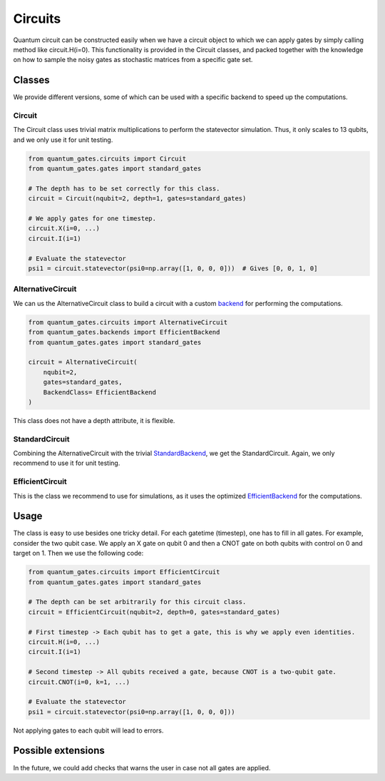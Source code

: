 Circuits
========

Quantum circuit can be constructed easily when we have a circuit object
to which we can apply gates by simply calling method like
circuit.H(i=0). This functionality is provided in the Circuit classes,
and packed together with the knowledge on how to sample the noisy gates
as stochastic matrices from a specific gate set.


.. _circuits_classes:

Classes
-------

We provide different versions, some of which can be used with a specific
backend to speed up the computations.

.. _circuit:

Circuit
~~~~~~~

The Circuit class uses trivial matrix multiplications to perform the
statevector simulation. Thus, it only scales to 13 qubits, and we only
use it for unit testing.

.. code:: python

   from quantum_gates.circuits import Circuit
   from quantum_gates.gates import standard_gates

   # The depth has to be set correctly for this class. 
   circuit = Circuit(nqubit=2, depth=1, gates=standard_gates)

   # We apply gates for one timestep.
   circuit.X(i=0, ...)
   circuit.I(i=1) 

   # Evaluate the statevector
   psi1 = circuit.statevector(psi0=np.array([1, 0, 0, 0]))  # Gives [0, 0, 1, 0]

.. _alternative_circuit:

AlternativeCircuit
~~~~~~~~~~~~~~~~~~

We can us the AlternativeCircuit class to build a circuit with a custom
`backend <backends.md>`__ for performing the computations.

.. code:: python

   from quantum_gates.circuits import AlternativeCircuit
   from quantum_gates.backends import EfficientBackend
   from quantum_gates.gates import standard_gates

   circuit = AlternativeCircuit(
       nqubit=2, 
       gates=standard_gates, 
       BackendClass= EfficientBackend
   )

This class does not have a depth attribute, it is flexible.


.. _standard_circuit:

StandardCircuit
~~~~~~~~~~~~~~~

Combining the AlternativeCircuit with the trivial
`StandardBackend <backends.md#standardbackend>`__, we get the
StandardCircuit. Again, we only recommend to use it for unit testing.


.. _efficient_circuit:

EfficientCircuit
~~~~~~~~~~~~~~~~

This is the class we recommend to use for simulations, as it uses the
optimized `EfficientBackend <backends.md#efficientbackend>`__ for the
computations.


.. _circuits_usage:

Usage
-----

The class is easy to use besides one tricky detail. For each gatetime
(timestep), one has to fill in all gates. For example, consider the two
qubit case. We apply an X gate on qubit 0 and then a CNOT gate on both
qubits with control on 0 and target on 1. Then we use the following
code:

.. code:: python

   from quantum_gates.circuits import EfficientCircuit
   from quantum_gates.gates import standard_gates

   # The depth can be set arbitrarily for this circuit class. 
   circuit = EfficientCircuit(nqubit=2, depth=0, gates=standard_gates)

   # First timestep -> Each qubit has to get a gate, this is why we apply even identities.
   circuit.H(i=0, ...)
   circuit.I(i=1) 

   # Second timestep -> All qubits received a gate, because CNOT is a two-qubit gate.
   circuit.CNOT(i=0, k=1, ...)

   # Evaluate the statevector
   psi1 = circuit.statevector(psi0=np.array([1, 0, 0, 0])) 

Not applying gates to each qubit will lead to errors.


.. _circuits_possible_extensions:

Possible extensions
-------------------

In the future, we could add checks that warns the user in case not all
gates are applied.

